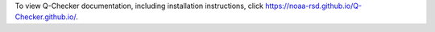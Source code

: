 To view Q-Checker documentation, including installation instructions, click https://noaa-rsd.github.io/Q-Checker.github.io/.

.. image:: ./assets/images/gui.PNG
    :width: 300px
    
    Q-Checker Grahical User Interface (GUI)
